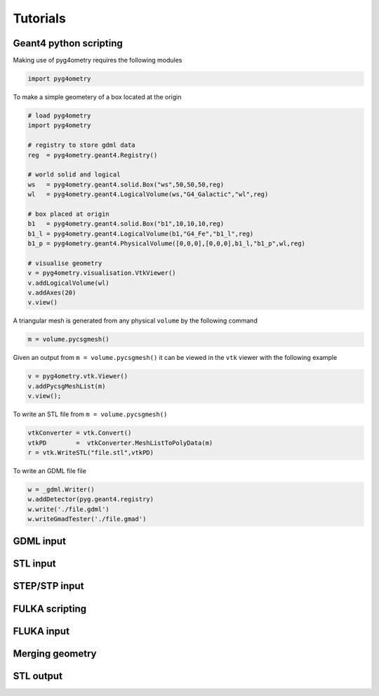 =========
Tutorials
=========

Geant4 python scripting 
-----------------------

Making use of pyg4ometry requires the following modules 

.. code-block :: python

   import pyg4ometry               

To make a simple geometery of a box located at the origin

.. code-block :: python

   # load pyg4ometry
   import pyg4ometry               

   # registry to store gdml data
   reg  = pyg4ometry.geant4.Registry()
  
   # world solid and logical
   ws   = pyg4ometry.geant4.solid.Box("ws",50,50,50,reg)
   wl   = pyg4ometry.geant4.LogicalVolume(ws,"G4_Galactic","wl",reg)

   # box placed at origin
   b1   = pyg4ometry.geant4.solid.Box("b1",10,10,10,reg)
   b1_l = pyg4ometry.geant4.LogicalVolume(b1,"G4_Fe","b1_l",reg)
   b1_p = pyg4ometry.geant4.PhysicalVolume([0,0,0],[0,0,0],b1_l,"b1_p",wl,reg)

   # visualise geometry
   v = pyg4ometry.visualisation.VtkViewer()
   v.addLogicalVolume(wl)
   v.addAxes(20)
   v.view()


A triangular mesh is generated from any physical ``volume`` by the following command 

.. code-block :: python

   m = volume.pycsgmesh()

Given an output from ``m = volume.pycsgmesh()`` it can be viewed in the ``vtk`` viewer with the following example

.. code-block :: python

    v = pyg4ometry.vtk.Viewer()  
    v.addPycsgMeshList(m)
    v.view();

To write an STL file from ``m = volume.pycsgmesh()`` 

.. code-block :: python

    vtkConverter = vtk.Convert()
    vtkPD        =  vtkConverter.MeshListToPolyData(m)
    r = vtk.WriteSTL("file.stl",vtkPD)

To write an GDML file file 

.. code-block :: python

    w = _gdml.Writer()
    w.addDetector(pyg.geant4.registry)
    w.write('./file.gdml')
    w.writeGmadTester('./file.gmad')  


GDML input 
----------

STL input 
---------

STEP/STP input
---------------

FULKA scripting
---------------

FLUKA input 
-----------

Merging geometry
----------------

STL output
----------
